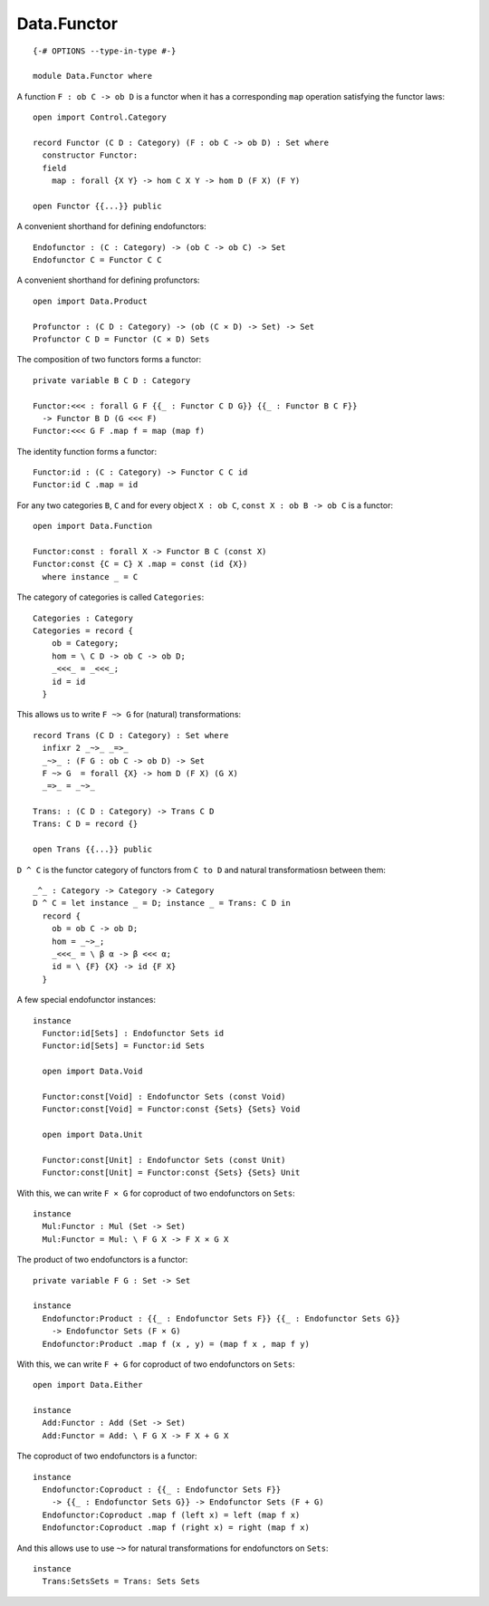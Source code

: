 ************
Data.Functor
************
::

  {-# OPTIONS --type-in-type #-}

  module Data.Functor where


A function ``F : ob C -> ob D`` is a functor when it has a corresponding ``map`` operation satisfying the functor laws::

  open import Control.Category

  record Functor (C D : Category) (F : ob C -> ob D) : Set where
    constructor Functor:
    field
      map : forall {X Y} -> hom C X Y -> hom D (F X) (F Y)

  open Functor {{...}} public

A convenient shorthand for defining endofunctors::

  Endofunctor : (C : Category) -> (ob C -> ob C) -> Set
  Endofunctor C = Functor C C

A convenient shorthand for defining profunctors::

  open import Data.Product

  Profunctor : (C D : Category) -> (ob (C × D) -> Set) -> Set
  Profunctor C D = Functor (C × D) Sets

The composition of two functors forms a functor::

  private variable B C D : Category

  Functor:<<< : forall G F {{_ : Functor C D G}} {{_ : Functor B C F}}
    -> Functor B D (G <<< F)
  Functor:<<< G F .map f = map (map f)

The identity function forms a functor::

  Functor:id : (C : Category) -> Functor C C id
  Functor:id C .map = id

For any two categories ``B``, ``C`` and for every object ``X : ob C``, ``const
X : ob B -> ob C`` is a functor::

  open import Data.Function

  Functor:const : forall X -> Functor B C (const X)
  Functor:const {C = C} X .map = const (id {X})
    where instance _ = C

The category of categories is called ``Categories``::

  Categories : Category
  Categories = record {
      ob = Category;
      hom = \ C D -> ob C -> ob D;
      _<<<_ = _<<<_;
      id = id
    }

This allows us to write ``F ~> G`` for (natural) transformations::

  record Trans (C D : Category) : Set where
    infixr 2 _~>_ _=>_
    _~>_ : (F G : ob C -> ob D) -> Set
    F ~> G  = forall {X} -> hom D (F X) (G X)
    _=>_ = _~>_

  Trans: : (C D : Category) -> Trans C D
  Trans: C D = record {}

  open Trans {{...}} public

``D ^ C`` is the functor category of functors from ``C to D`` and natural
transformatiosn between them::

  _^_ : Category -> Category -> Category
  D ^ C = let instance _ = D; instance _ = Trans: C D in
    record {
      ob = ob C -> ob D;
      hom = _~>_;
      _<<<_ = \ β α -> β <<< α;
      id = \ {F} {X} -> id {F X}
    }

A few special endofunctor instances::

  instance
    Functor:id[Sets] : Endofunctor Sets id
    Functor:id[Sets] = Functor:id Sets

    open import Data.Void

    Functor:const[Void] : Endofunctor Sets (const Void)
    Functor:const[Void] = Functor:const {Sets} {Sets} Void

    open import Data.Unit

    Functor:const[Unit] : Endofunctor Sets (const Unit)
    Functor:const[Unit] = Functor:const {Sets} {Sets} Unit

With this, we can write ``F × G`` for coproduct of two endofunctors on ``Sets``::

  instance
    Mul:Functor : Mul (Set -> Set)
    Mul:Functor = Mul: \ F G X -> F X × G X

The product of two endofunctors is a functor::

  private variable F G : Set -> Set

  instance
    Endofunctor:Product : {{_ : Endofunctor Sets F}} {{_ : Endofunctor Sets G}}
      -> Endofunctor Sets (F × G)
    Endofunctor:Product .map f (x , y) = (map f x , map f y)

With this, we can write ``F + G`` for coproduct of two endofunctors on ``Sets``::

  open import Data.Either

  instance
    Add:Functor : Add (Set -> Set)
    Add:Functor = Add: \ F G X -> F X + G X

The coproduct of two endofunctors is a functor::

  instance
    Endofunctor:Coproduct : {{_ : Endofunctor Sets F}} 
      -> {{_ : Endofunctor Sets G}} -> Endofunctor Sets (F + G)
    Endofunctor:Coproduct .map f (left x) = left (map f x)
    Endofunctor:Coproduct .map f (right x) = right (map f x)

And this allows use to use ``~>`` for natural transformations for endofunctors on ``Sets``::

  instance
    Trans:SetsSets = Trans: Sets Sets
